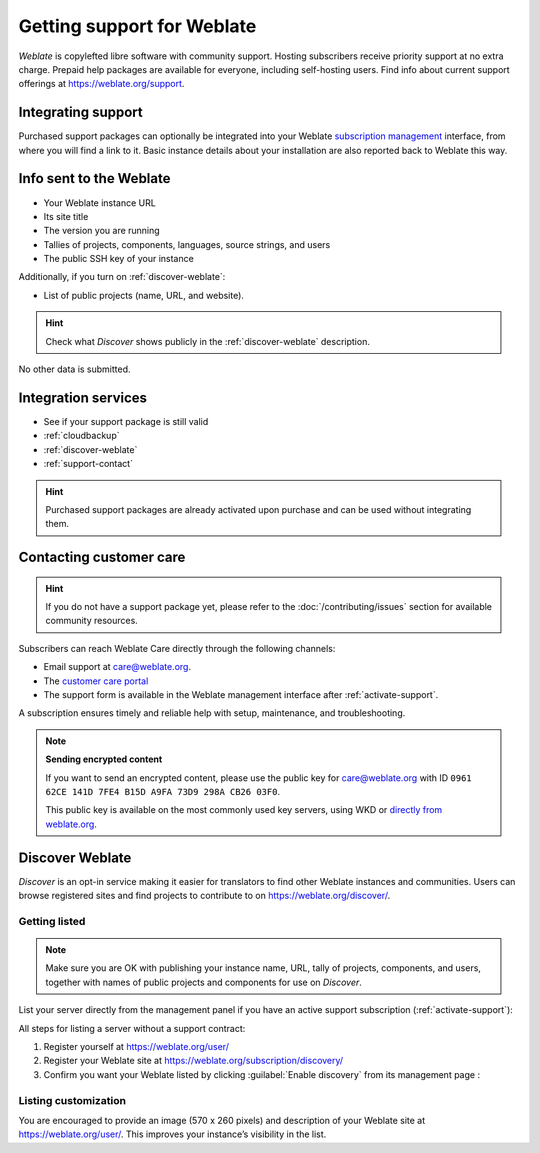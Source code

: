 Getting support for Weblate
===========================


*Weblate* is copylefted libre software with community support.
Hosting subscribers receive priority support at no extra charge.
Prepaid help packages are available for everyone, including self-hosting users.
Find info about current support offerings at https://weblate.org/support.

.. _activate-support:

Integrating support
-------------------

Purchased support packages can optionally be integrated into your Weblate
`subscription management <https://weblate.org/user/>`_ interface, from where you will find a link to it.
Basic instance details about your installation are also reported back to Weblate this way.

.. image:: /screenshots/support.webp

.. _support-data:

Info sent to the Weblate
------------------------

* Your Weblate instance URL
* Its site title
* The version you are running
* Tallies of projects, components, languages, source strings, and users
* The public SSH key of your instance

Additionally, if you turn on :ref:`discover-weblate`:

* List of public projects (name, URL, and website).

.. hint::
   Check what *Discover* shows publicly in the :ref:`discover-weblate` description.

No other data is submitted.

Integration services
--------------------

* See if your support package is still valid
* :ref:`cloudbackup`
* :ref:`discover-weblate`
* :ref:`support-contact`

.. hint::

   Purchased support packages are already activated upon purchase and can be used without integrating them.

.. _support-contact:

Contacting customer care
------------------------

.. hint::

   If you do not have a support package yet, please refer to the
   :doc:`/contributing/issues` section for available community resources.

Subscribers can reach Weblate Care directly through the following channels:

* Email support at care@weblate.org.
* The `customer care portal <https://care.weblate.org/>`_
* The support form is available in the Weblate management interface after :ref:`activate-support`.

A subscription ensures timely and reliable help with setup, maintenance, and troubleshooting.

.. note::

   **Sending encrypted content**

   If you want to send an encrypted content, please use the public key for
   care@weblate.org with ID ``0961 62CE 141D 7FE4 B15D A9FA 73D9 298A CB26
   03F0``.

   This public key is available on the most commonly used key servers, using
   WKD or `directly from weblate.org
   <https://weblate.org/.well-known/openpgpkey/hu/7oq6zfqsndhzsmw94xm1e5yu8me8sjsx?l=care>`_.

.. _discover-weblate:

Discover Weblate
----------------

.. versionadded:: 4.5.2

*Discover* is an opt-in service making it easier for translators to find
other Weblate instances and communities.
Users can browse registered sites and find projects to contribute to on
https://weblate.org/discover/.

Getting listed
++++++++++++++

.. note::

   Make sure you are OK with publishing your instance name, URL, tally of projects, components, and users,
   together with names of public projects and components for use on *Discover*.


List your server directly from the management panel if you have an active
support subscription (:ref:`activate-support`):

.. image:: /screenshots/support-discovery.webp

All steps for listing a server without a support contract:

1. Register yourself at https://weblate.org/user/
2. Register your Weblate site at https://weblate.org/subscription/discovery/
3. Confirm you want your Weblate listed by clicking :guilabel:`Enable discovery` from its management page :

.. image:: /screenshots/support-discovery.webp

.. _customize-discover:

Listing customization
+++++++++++++++++++++

You are encouraged to provide an image (570 x 260 pixels) and description of your Weblate site
at https://weblate.org/user/. This improves your instance’s visibility in the list.
